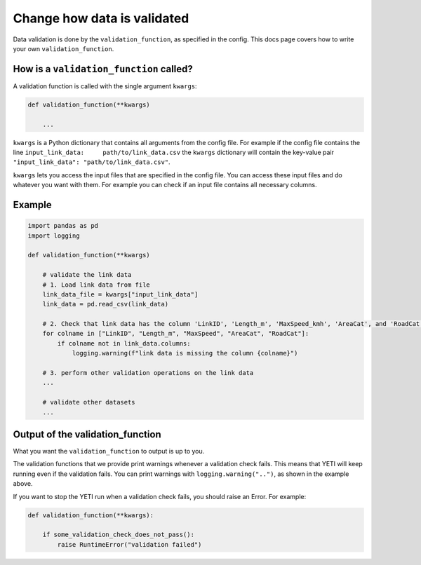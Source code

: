 .. _add-validation-function:

Change how data is validated
============================

Data validation is done by the ``validation_function``, as specified in the config. This docs page covers how to
write your own ``validation_function``.

How is a ``validation_function`` called?
----------------------------------------

A validation function is called with the single argument ``kwargs``:

.. code-block:: python

    def validation_function(**kwargs)

        ...

``kwargs`` is a Python dictionary that contains all arguments from the config file. For example if the config
file contains the line ``input_link_data:     path/to/link_data.csv`` the ``kwargs`` dictionary will contain the
key-value pair ``"input_link_data": "path/to/link_data.csv"``.

``kwargs`` lets you access the input files that are specified in the config file.
You can access these input files and do whatever you want with them. For example you can check if
an input file contains all necessary columns.

Example
-------

.. code-block:: python

    import pandas as pd
    import logging

    def validation_function(**kwargs)

        # validate the link data
        # 1. Load link data from file
        link_data_file = kwargs["input_link_data"]
        link_data = pd.read_csv(link_data)

        # 2. Check that link data has the column 'LinkID', 'Length_m', 'MaxSpeed_kmh', 'AreaCat', and 'RoadCat'.
        for colname in ["LinkID", "Length_m", "MaxSpeed", "AreaCat", "RoadCat"]:
            if colname not in link_data.columns:
                logging.warning(f"link data is missing the column {colname}")

        # 3. perform other validation operations on the link data
        ...

        # validate other datasets
        ...

Output of the validation_function
---------------------------------

What you want the ``validation_function`` to output is up to you.

The validation functions that we provide print warnings whenever a validation check fails. This means
that YETI will keep running even if the validation fails.
You can print warnings with ``logging.warning("..")``, as shown in the example above.

If you want to stop the YETI run when a validation check fails, you should raise an Error. For example:

.. code-block:: python

    def validation_function(**kwargs):

        if some_validation_check_does_not_pass():
            raise RuntimeError("validation failed")
